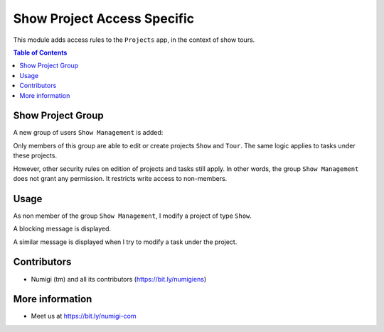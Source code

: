 Show Project Access Specific
============================
This module adds access rules to the ``Projects`` app, in the context of show tours.

.. contents:: Table of Contents

Show Project Group
------------------
A new group of users ``Show Management`` is added:

.. image:: static/description/show_project_group.png

Only members of this group are able to edit or create projects ``Show`` and ``Tour``.
The same logic applies to tasks under these projects.

However, other security rules on edition of projects and tasks still apply.
In other words, the group ``Show Management`` does not grant any permission. It restricts write access to non-members.

Usage
-----
As non member of the group ``Show Management``, I modify a project of type ``Show``.

A blocking message is displayed.

.. image:: static/description/project_message.png

A similar message is displayed when I try to modify a task under the project.

.. image:: static/description/task_message.png

Contributors
------------
* Numigi (tm) and all its contributors (https://bit.ly/numigiens)

More information
----------------
* Meet us at https://bit.ly/numigi-com
